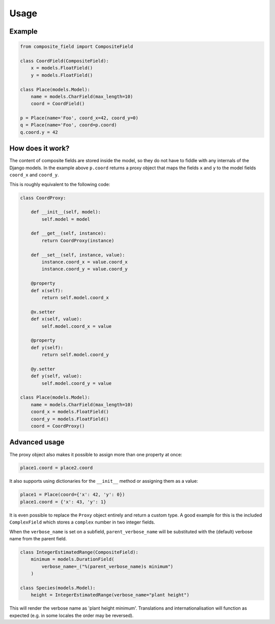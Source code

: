 .. _example:

Usage
=====

Example
----------------

.. code-block:: python

    from composite_field import CompositeField

    class CoordField(CompositeField):
        x = models.FloatField()
        y = models.FloatField()

    class Place(models.Model):
        name = models.CharField(max_length=10)
        coord = CoordField()

    p = Place(name='Foo', coord_x=42, coord_y=0)
    q = Place(name='Foo', coord=p.coord)
    q.coord.y = 42

How does it work?
-----------------

The content of composite fields are stored inside the model, so they do
not have to fiddle with any internals of the Django models. In the example
above ``p.coord`` returns a proxy object that maps the fields ``x`` and ``y``
to the model fields ``coord_x`` and ``coord_y``.

This is roughly equivalent to the following code:

.. code-block:: python

    class CoordProxy:

        def __init__(self, model):
            self.model = model

        def __get__(self, instance):
            return CoordProxy(instance)

        def __set__(self, instance, value):
            instance.coord_x = value.coord_x
            instance.coord_y = value.coord_y

        @property
        def x(self):
            return self.model.coord_x

        @x.setter
        def x(self, value):
            self.model.coord_x = value

        @property
        def y(self):
            return self.model.coord_y

        @y.setter
        def y(self, value):
            self.model.coord_y = value

    class Place(models.Model):
        name = models.CharField(max_length=10)
        coord_x = models.FloatField()
        coord_y = models.FloatField()
        coord = CoordProxy()

Advanced usage
--------------

The proxy object also makes it possible to assign more than one property at
once:

.. code-block:: python

    place1.coord = place2.coord

It also supports using dictionaries for the ``__init__`` method or
assigning them as a value:

.. code-block:: python

    place1 = Place(coord={'x': 42, 'y': 0})
    place1.coord = {'x': 43, 'y': 1}

It is even possible to replace the ``Proxy`` object entirely and
return a custom type. A good example for this is the included
``ComplexField`` which stores a ``complex`` number in two
integer fields.

When the ``verbose_name`` is set on a subfield, ``parent_verbose_name``
will be substituted with the (default) verbose name from the parent field.

.. code-block:: python

    class IntegerEstimatedRange(CompositeField):
        minimum = models.DurationField(
            verbose_name=_("%(parent_verbose_name)s minimum")
        )

    class Species(models.Model):
        height = IntegerEstimatedRange(verbose_name="plant height")

This will render the verbose name as 'plant height minimum'. Translations
and internationalisation will function as expected (e.g. in some locales
the order may be reversed).
